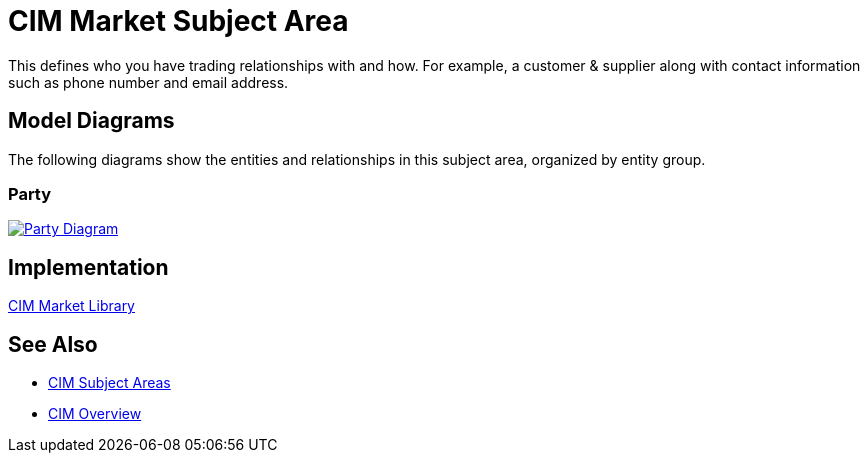 = CIM Market Subject Area

This defines who you have trading relationships with and how. For example, a customer & supplier along with contact information such as phone number and email address.

== Model Diagrams

The following diagrams show the entities and relationships in this subject area, organized by entity group.

=== Party

image::https://www.mulesoft.com/ext/solutions/draft/images/cim/Party.png[alt="Party Diagram",link="https://www.mulesoft.com/ext/solutions/draft/images/cim/accel-cim-party.png"]

== Implementation

https://anypoint.mulesoft.com/exchange/0b4cad67-8f23-4ffe-a87f-ffd10a1f6873/accelerator-cim-market-library[CIM Market Library^]

== See Also

* xref:cim-subject-areas.adoc[CIM Subject Areas]
* xref:cim-overview.adoc[CIM Overview]
